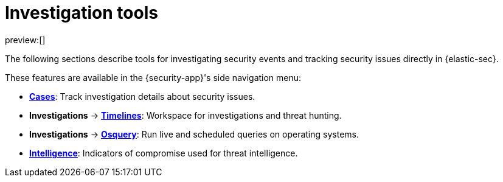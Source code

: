 [[security-investigate-events]]
= Investigation tools

// :description: Investigate security events and track security issues in {elastic-sec}.
// :keywords: serverless, security, overview

preview:[]

The following sections describe tools for investigating security events and tracking security issues directly in {elastic-sec}.

These features are available in the {security-app}'s side navigation menu:

* <<security-cases-overview,**Cases**>>: Track investigation details about security issues.
* **Investigations** → <<security-timelines-ui,**Timelines**>>: Workspace for investigations and threat hunting.
* **Investigations** → <<security-query-operating-systems,**Osquery**>>: Run live and scheduled queries on operating systems.
* <<security-indicators-of-compromise,**Intelligence**>>: Indicators of compromise used for threat intelligence.

